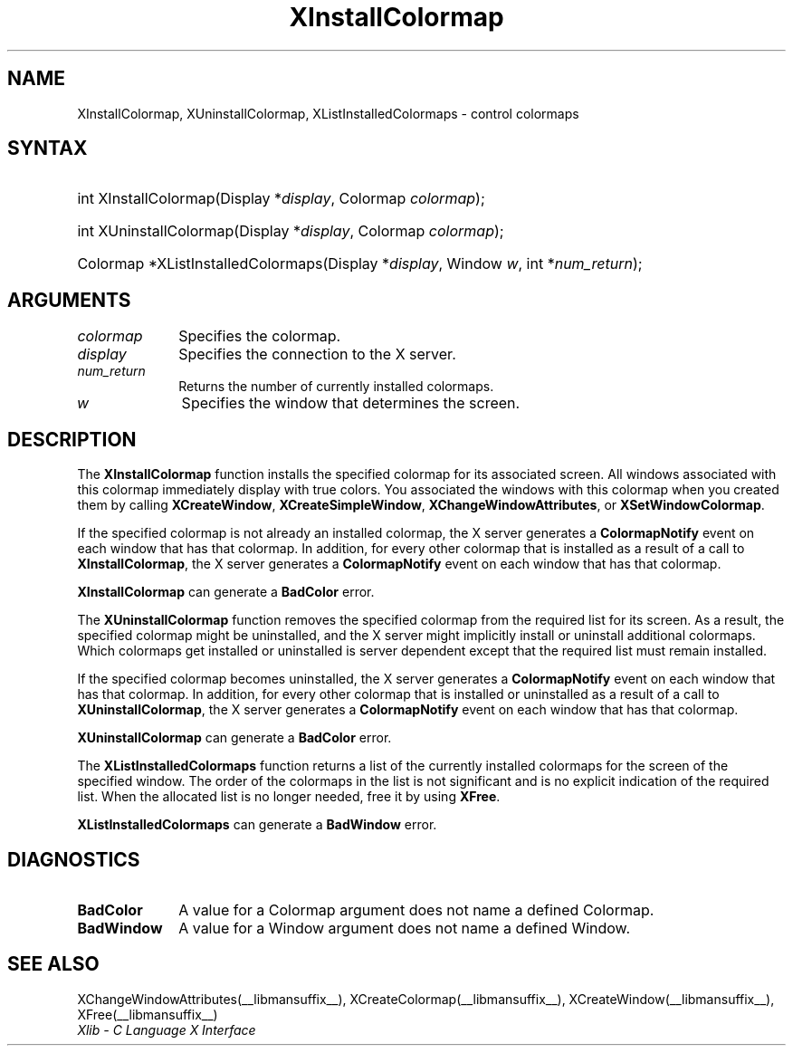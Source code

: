 .\" Copyright \(co 1985, 1986, 1987, 1988, 1989, 1990, 1991, 1994, 1996 X Consortium
.\"
.\" Permission is hereby granted, free of charge, to any person obtaining
.\" a copy of this software and associated documentation files (the
.\" "Software"), to deal in the Software without restriction, including
.\" without limitation the rights to use, copy, modify, merge, publish,
.\" distribute, sublicense, and/or sell copies of the Software, and to
.\" permit persons to whom the Software is furnished to do so, subject to
.\" the following conditions:
.\"
.\" The above copyright notice and this permission notice shall be included
.\" in all copies or substantial portions of the Software.
.\"
.\" THE SOFTWARE IS PROVIDED "AS IS", WITHOUT WARRANTY OF ANY KIND, EXPRESS
.\" OR IMPLIED, INCLUDING BUT NOT LIMITED TO THE WARRANTIES OF
.\" MERCHANTABILITY, FITNESS FOR A PARTICULAR PURPOSE AND NONINFRINGEMENT.
.\" IN NO EVENT SHALL THE X CONSORTIUM BE LIABLE FOR ANY CLAIM, DAMAGES OR
.\" OTHER LIABILITY, WHETHER IN AN ACTION OF CONTRACT, TORT OR OTHERWISE,
.\" ARISING FROM, OUT OF OR IN CONNECTION WITH THE SOFTWARE OR THE USE OR
.\" OTHER DEALINGS IN THE SOFTWARE.
.\"
.\" Except as contained in this notice, the name of the X Consortium shall
.\" not be used in advertising or otherwise to promote the sale, use or
.\" other dealings in this Software without prior written authorization
.\" from the X Consortium.
.\"
.\" Copyright \(co 1985, 1986, 1987, 1988, 1989, 1990, 1991 by
.\" Digital Equipment Corporation
.\"
.\" Portions Copyright \(co 1990, 1991 by
.\" Tektronix, Inc.
.\"
.\" Permission to use, copy, modify and distribute this documentation for
.\" any purpose and without fee is hereby granted, provided that the above
.\" copyright notice appears in all copies and that both that copyright notice
.\" and this permission notice appear in all copies, and that the names of
.\" Digital and Tektronix not be used in in advertising or publicity pertaining
.\" to this documentation without specific, written prior permission.
.\" Digital and Tektronix makes no representations about the suitability
.\" of this documentation for any purpose.
.\" It is provided "as is" without express or implied warranty.
.\"
.\"
.ds xT X Toolkit Intrinsics \- C Language Interface
.ds xW Athena X Widgets \- C Language X Toolkit Interface
.ds xL Xlib \- C Language X Interface
.ds xC Inter-Client Communication Conventions Manual
.TH XInstallColormap __libmansuffix__ __xorgversion__ "XLIB FUNCTIONS"
.SH NAME
XInstallColormap, XUninstallColormap, XListInstalledColormaps \- control colormaps
.SH SYNTAX
.HP
int XInstallColormap\^(\^Display *\fIdisplay\fP\^, Colormap \fIcolormap\fP\^);
.HP
int XUninstallColormap\^(\^Display *\fIdisplay\fP\^, Colormap
\fIcolormap\fP\^);
.HP
Colormap *XListInstalledColormaps\^(\^Display *\fIdisplay\fP\^, Window
\fIw\fP\^, int *\fInum_return\fP\^);
.SH ARGUMENTS
.IP \fIcolormap\fP 1i
Specifies the colormap.
.IP \fIdisplay\fP 1i
Specifies the connection to the X server.
.IP \fInum_return\fP 1i
Returns the number of currently installed colormaps.
.IP \fIw\fP 1i
Specifies the window that determines the screen.
.SH DESCRIPTION
The
.B XInstallColormap
function installs the specified colormap for its associated screen.
All windows associated with this colormap immediately display with
true colors.
You associated the windows with this colormap when you created them by calling
.BR XCreateWindow ,
.BR XCreateSimpleWindow ,
.BR XChangeWindowAttributes ,
or
.BR XSetWindowColormap .
.LP
If the specified colormap is not already an installed colormap,
the X server generates a
.B ColormapNotify
event on each window that has that colormap.
In addition, for every other colormap that is installed as
a result of a call to
.BR XInstallColormap ,
the X server generates a
.B ColormapNotify
event on each window that has that colormap.
.LP
.B XInstallColormap
can generate a
.B BadColor
error.
.LP
The
.B XUninstallColormap
function removes the specified colormap from the required
list for its screen.
As a result,
the specified colormap might be uninstalled,
and the X server might implicitly install or uninstall additional colormaps.
Which colormaps get installed or uninstalled is server dependent
except that the required list must remain installed.
.LP
If the specified colormap becomes uninstalled,
the X server generates a
.B ColormapNotify
event on each window that has that colormap.
In addition, for every other colormap that is installed or uninstalled as a
result of a call to
.BR XUninstallColormap ,
the X server generates a
.B ColormapNotify
event on each window that has that colormap.
.LP
.B XUninstallColormap
can generate a
.B BadColor
error.
.LP
The
.B XListInstalledColormaps
function returns a list of the currently installed colormaps for the screen
of the specified window.
The order of the colormaps in the list is not significant
and is no explicit indication of the required list.
When the allocated list is no longer needed,
free it by using
.BR XFree .
.LP
.B XListInstalledColormaps
can generate a
.B BadWindow
error.
.SH DIAGNOSTICS
.TP 1i
.B BadColor
A value for a Colormap argument does not name a defined Colormap.
.TP 1i
.B BadWindow
A value for a Window argument does not name a defined Window.
.SH "SEE ALSO"
XChangeWindowAttributes(__libmansuffix__),
XCreateColormap(__libmansuffix__),
XCreateWindow(__libmansuffix__),
XFree(__libmansuffix__)
.br
\fI\*(xL\fP
